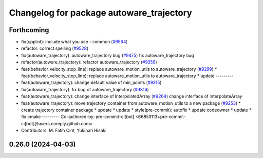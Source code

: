 ^^^^^^^^^^^^^^^^^^^^^^^^^^^^^^^^^^^^^^^^^
Changelog for package autoware_trajectory
^^^^^^^^^^^^^^^^^^^^^^^^^^^^^^^^^^^^^^^^^

Forthcoming
-----------
* fix(cpplint): include what you use - common (`#9564 <https://github.com/tier4/autoware.universe/issues/9564>`_)
* refactor: correct spelling (`#9528 <https://github.com/tier4/autoware.universe/issues/9528>`_)
* fix(autoware_trajectory): autoware_trajectory bug (`#9475 <https://github.com/tier4/autoware.universe/issues/9475>`_)
  fix autoware_trajectory bug
* refactor(autoware_trajectory): refactor autoware_trajectory (`#9356 <https://github.com/tier4/autoware.universe/issues/9356>`_)
* feat(behavior_velocity_stop_line): replace autoware_motion_utils to autoware_trajectory (`#9299 <https://github.com/tier4/autoware.universe/issues/9299>`_)
  * feat(behavior_velocity_stop_line): replace autoware_motion_utils to autoware_trajectory
  * update
  ---------
* feat(autoware_trajectory): change default value of min_points (`#9315 <https://github.com/tier4/autoware.universe/issues/9315>`_)
* fix(autoware_trajectory): fix bug of autoware_trajectory (`#9314 <https://github.com/tier4/autoware.universe/issues/9314>`_)
* feat(autoware_trajectory): change interface of InterpolatedArray (`#9264 <https://github.com/tier4/autoware.universe/issues/9264>`_)
  change interface of InterpolateArray
* feat(autoware_trajectory): move trajectory_container from autoware_motion_utils to a new package (`#9253 <https://github.com/tier4/autoware.universe/issues/9253>`_)
  * create trajectory container package
  * update
  * update
  * style(pre-commit): autofix
  * update codeowner
  * update
  * fix cmake
  ---------
  Co-authored-by: pre-commit-ci[bot] <66853113+pre-commit-ci[bot]@users.noreply.github.com>
* Contributors: M. Fatih Cırıt, Yukinari Hisaki

0.26.0 (2024-04-03)
-------------------
